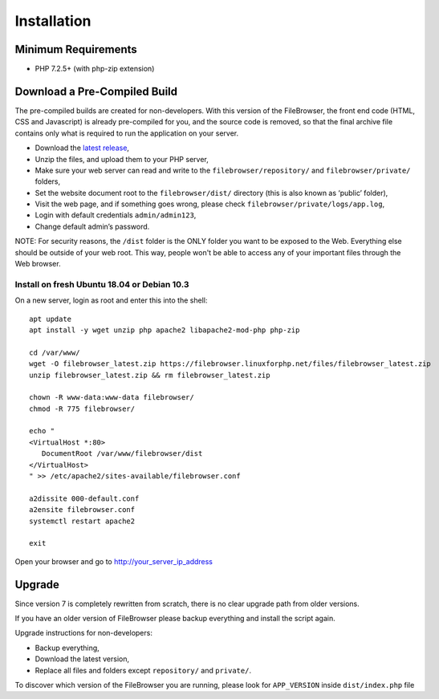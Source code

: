 .. _InstallationAnchor:

============
Installation
============

.. index:: Installation

--------------------
Minimum Requirements
--------------------

.. index:: Requirements

-  PHP 7.2.5+ (with php-zip extension)

-----------------------------
Download a Pre-Compiled Build
-----------------------------

.. index:: Pre-compiled build

The pre-compiled builds are created for non-developers. With this version of the FileBrowser,
the front end code (HTML, CSS and Javascript) is already pre-compiled for you, and the source
code is removed, so that the final archive file contains only what is required
to run the application on your server.

-  Download the `latest
   release <https://filebrowser.linuxforphp.net/download>`__,
-  Unzip the files, and upload them to your PHP server,
-  Make sure your web server can read and write to the
   ``filebrowser/repository/`` and ``filebrowser/private/`` folders,
-  Set the website document root to the ``filebrowser/dist/`` directory
   (this is also known as ‘public’ folder),
-  Visit the web page, and if something goes wrong, please check
   ``filebrowser/private/logs/app.log``,
-  Login with default credentials ``admin/admin123``,
-  Change default admin’s password.

NOTE: For security reasons, the ``/dist`` folder is the ONLY folder you want to be
exposed to the Web. Everything else should be outside of your web
root. This way, people won't be able to access any of your important files through
the Web browser.

Install on fresh Ubuntu 18.04 or Debian 10.3
--------------------------------------------

.. index:: Ubuntu (installation)

.. index:: Debian (installation)

On a new server, login as root and enter
this into the shell:

::

    apt update
    apt install -y wget unzip php apache2 libapache2-mod-php php-zip

    cd /var/www/
    wget -O filebrowser_latest.zip https://filebrowser.linuxforphp.net/files/filebrowser_latest.zip
    unzip filebrowser_latest.zip && rm filebrowser_latest.zip

    chown -R www-data:www-data filebrowser/
    chmod -R 775 filebrowser/

    echo "
    <VirtualHost *:80>
       DocumentRoot /var/www/filebrowser/dist
    </VirtualHost>
    " >> /etc/apache2/sites-available/filebrowser.conf

    a2dissite 000-default.conf
    a2ensite filebrowser.conf
    systemctl restart apache2

    exit

Open your browser and go to http://your_server_ip_address

-------
Upgrade
-------

.. index:: Upgrade

Since version 7 is completely rewritten from scratch, there is no clear
upgrade path from older versions.

If you have an older version of FileBrowser please backup everything and
install the script again.

Upgrade instructions for non-developers:

-  Backup everything,
-  Download the latest version,
-  Replace all files and folders except ``repository/`` and ``private/``.

To discover which version of the FileBrowser you are running,
please look for ``APP_VERSION`` inside ``dist/index.php`` file
